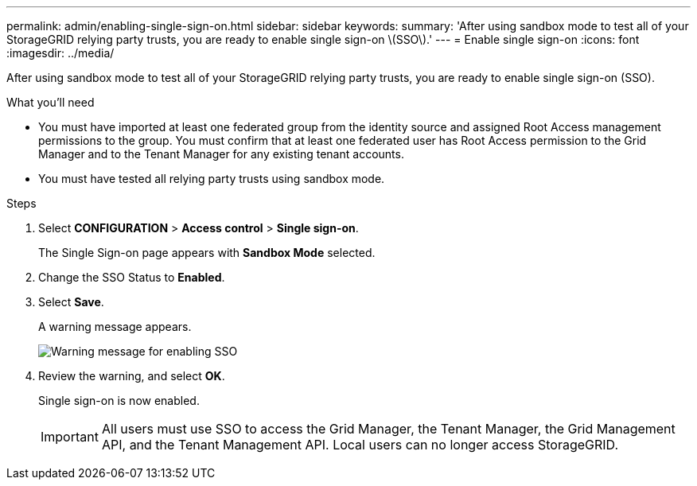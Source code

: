 ---
permalink: admin/enabling-single-sign-on.html
sidebar: sidebar
keywords: 
summary: 'After using sandbox mode to test all of your StorageGRID relying party trusts, you are ready to enable single sign-on \(SSO\).'
---
= Enable single sign-on
:icons: font
:imagesdir: ../media/

[.lead]
After using sandbox mode to test all of your StorageGRID relying party trusts, you are ready to enable single sign-on (SSO).

.What you'll need

* You must have imported at least one federated group from the identity source and assigned Root Access management permissions to the group. You must confirm that at least one federated user has Root Access permission to the Grid Manager and to the Tenant Manager for any existing tenant accounts.
* You must have tested all relying party trusts using sandbox mode.

.Steps

. Select *CONFIGURATION* > *Access control* > *Single sign-on*.
+
The Single Sign-on page appears with *Sandbox Mode* selected.

. Change the SSO Status to *Enabled*.
. Select *Save*.
+
A warning message appears.
+
image::../media/sso_status_enabled_warning.gif[Warning message for enabling SSO]

. Review the warning, and select *OK*.
+
Single sign-on is now enabled.
+
IMPORTANT: All users must use SSO to access the Grid Manager, the Tenant Manager, the Grid Management API, and the Tenant Management API. Local users can no longer access StorageGRID.
